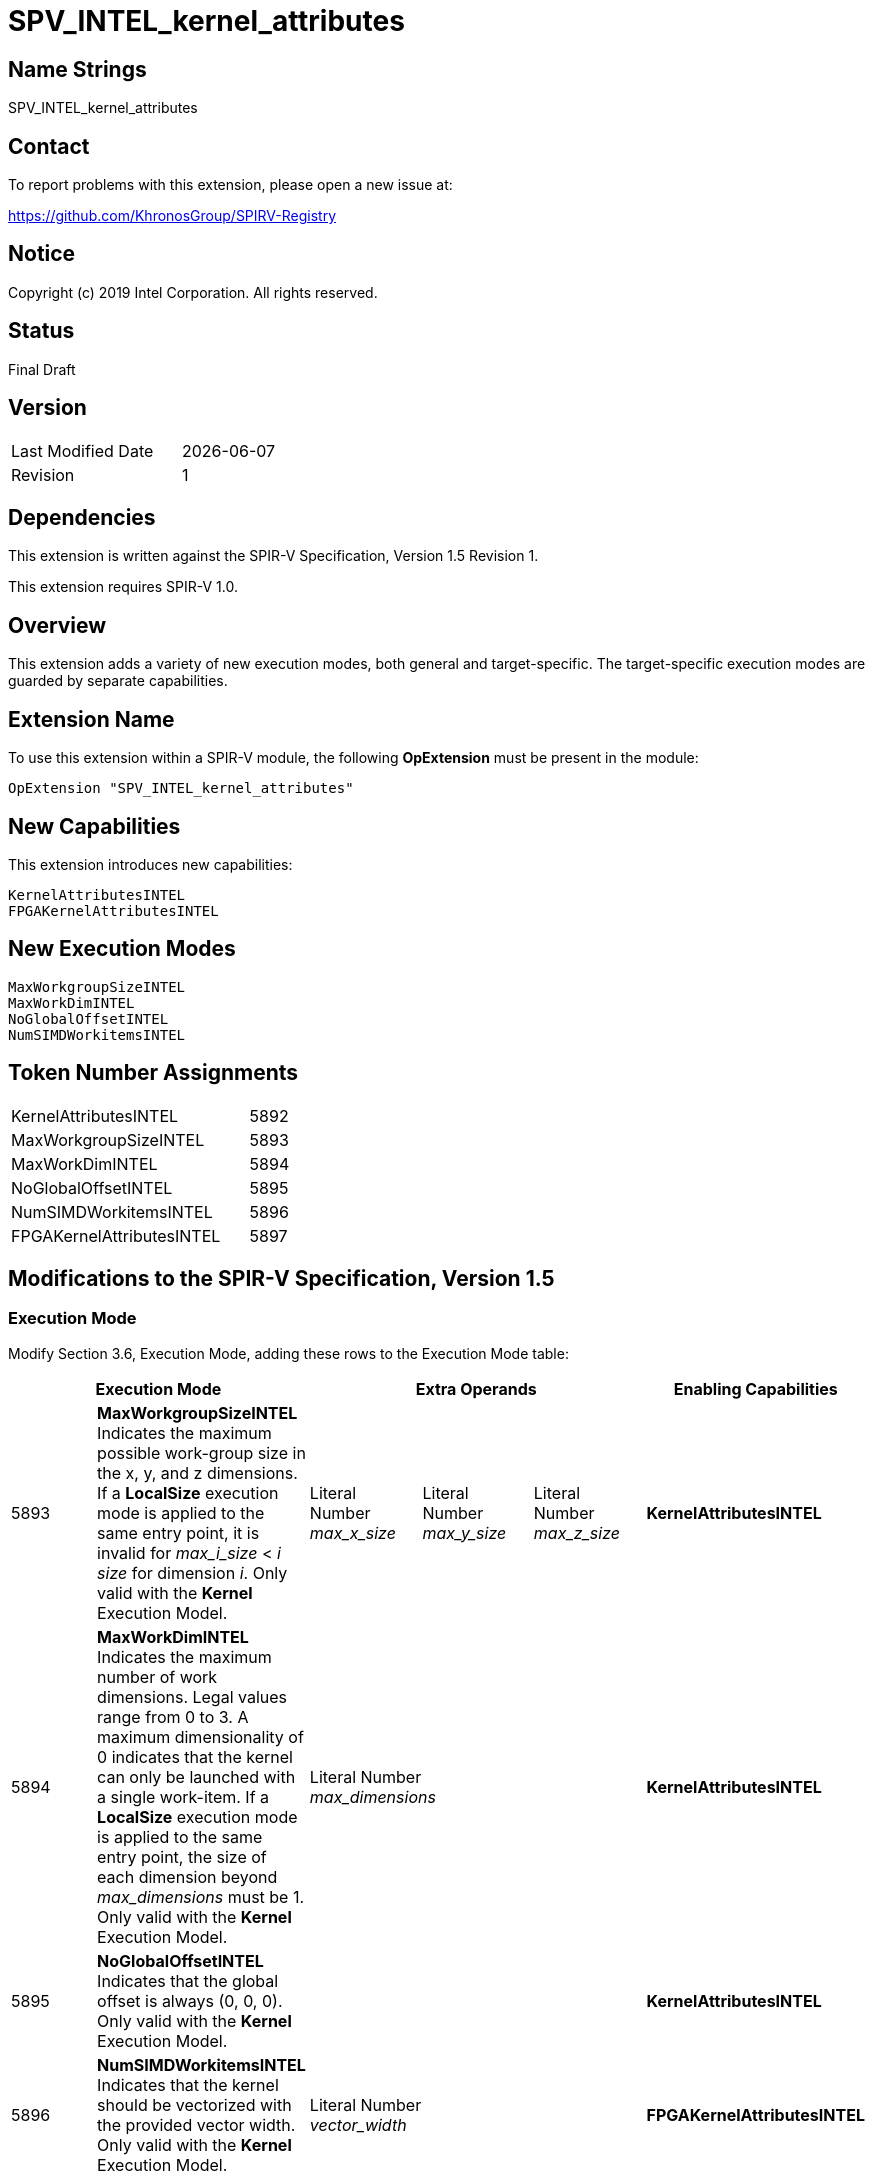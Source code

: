 SPV_INTEL_kernel_attributes
===========================

== Name Strings

SPV_INTEL_kernel_attributes

== Contact

To report problems with this extension, please open a new issue at:

https://github.com/KhronosGroup/SPIRV-Registry

== Notice

Copyright (c) 2019 Intel Corporation.  All rights reserved.

== Status

Final Draft

== Version

[width="40%",cols="25,25"]
|========================================
| Last Modified Date | {docdate}
| Revision           | 1
|========================================

== Dependencies

This extension is written against the SPIR-V Specification,
Version 1.5 Revision 1.

This extension requires SPIR-V 1.0.

== Overview

This extension adds a variety of new execution modes, both general and target-specific.  The target-specific execution modes are guarded by separate capabilities.  

== Extension Name
To use this extension within a SPIR-V module, the following *OpExtension* must be present in the module:

----
OpExtension "SPV_INTEL_kernel_attributes"
----

== New Capabilities
This extension introduces new capabilities:

----
KernelAttributesINTEL
FPGAKernelAttributesINTEL
----

== New Execution Modes

----
MaxWorkgroupSizeINTEL
MaxWorkDimINTEL
NoGlobalOffsetINTEL
NumSIMDWorkitemsINTEL
----

== Token Number Assignments

--
[width="40%"]
[cols="70%,30%"]
[grid="rows"]
|====
|KernelAttributesINTEL        |5892
|MaxWorkgroupSizeINTEL        |5893
|MaxWorkDimINTEL              |5894
|NoGlobalOffsetINTEL          |5895
|NumSIMDWorkitemsINTEL        |5896
|FPGAKernelAttributesINTEL    |5897
|==== 
--

== Modifications to the SPIR-V Specification, Version 1.5

=== Execution Mode

Modify Section 3.6, Execution Mode, adding these rows to the Execution Mode table:

--
[options="header"]
|====
2+^| Execution Mode 3+^| Extra Operands ^| Enabling Capabilities
| 5893 | *MaxWorkgroupSizeINTEL* +
Indicates the maximum possible work-group size in the x, y, and z dimensions.  
If a *LocalSize* execution mode is applied to the same entry point, it is invalid for _max_i_size_ < _i_ _size_ for dimension _i_.  
Only valid with the *Kernel* Execution Model.
| Literal Number +
_max_x_size_
| Literal Number + 
_max_y_size_ 
| Literal Number + 
_max_z_size_
| *KernelAttributesINTEL*
| 5894 | *MaxWorkDimINTEL* +
Indicates the maximum number of work dimensions.  Legal values range from 0 to 3.  
A maximum dimensionality of 0 indicates that the kernel can only be launched with a single work-item.  
If a *LocalSize* execution mode is applied to the same entry point, the size of each dimension beyond _max_dimensions_ must be 1.
Only valid with the *Kernel* Execution Model.
3+^| Literal Number +
_max_dimensions_
| *KernelAttributesINTEL*
| 5895 | *NoGlobalOffsetINTEL* +
Indicates that the global offset is always (0, 0, 0).  Only valid with the *Kernel* Execution Model.
3+^|
| *KernelAttributesINTEL*
| 5896 | *NumSIMDWorkitemsINTEL* +
Indicates that the kernel should be vectorized with the provided vector width.  Only valid with the *Kernel* Execution Model.
3+^| Literal Number +
_vector_width_
| *FPGAKernelAttributesINTEL*
|====
--

=== Capability

Modify Section 3.31, Capability, adding a row to the Capability table:
--
[options="header"]
|====
2+^| Capability ^| Implicitly Declares
| 5892 | KernelAttributesINTEL |
| 5897 | FPGAKernelAttributesINTEL |
|====
--

== Issues

None.

//. Issue.
//+
//--
//*RESOLVED*: Resolution.
//--

== Revision History

[cols="5,15,15,70"]
[grid="rows"]
[options="header"]
|========================================
|Rev|Date|Author|Changes
|1|2019-12-18|Joe Garvey|*Initial public release*
|======================================== 

